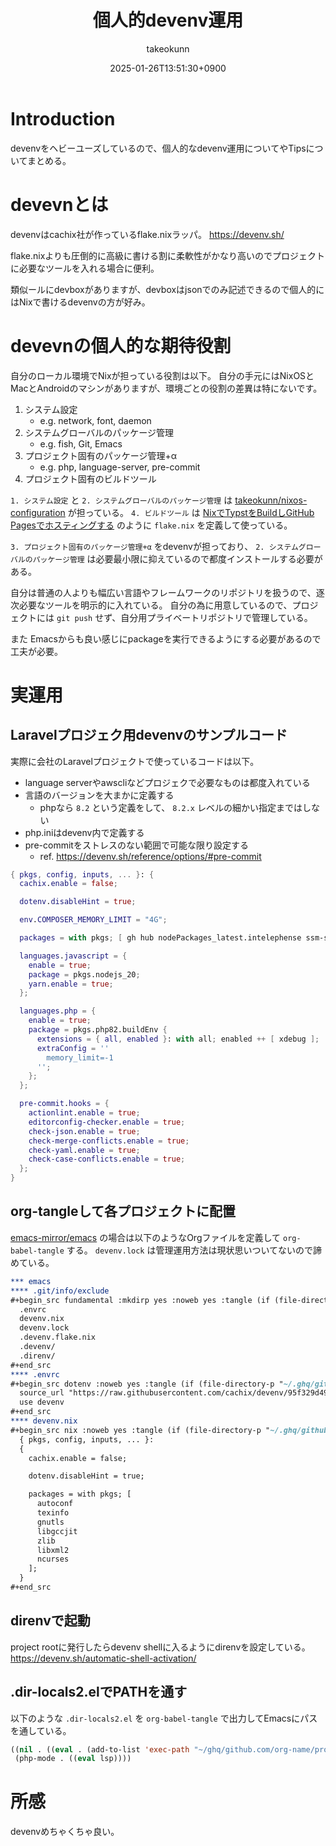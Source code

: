 :PROPERTIES:
:ID:       AC34BF32-B755-C764-856B-FD332101AB48
:END:
#+TITLE: 個人的devenv運用
#+AUTHOR: takeokunn
#+DESCRIPTION: description
#+DATE: 2025-01-26T13:51:30+0900
#+HUGO_BASE_DIR: ../../
#+HUGO_CATEGORIES: fleeting
#+HUGO_SECTION: posts/fleeting
#+HUGO_TAGS: fleeting nix
#+HUGO_DRAFT: false
#+STARTUP: content
#+STARTUP: fold
* Introduction

devenvをヘビーユーズしているので、個人的なdevenv運用についてやTipsについてまとめる。

* devevnとは

devenvはcachix社が作っているflake.nixラッパ。
https://devenv.sh/

flake.nixよりも圧倒的に高級に書ける割に柔軟性がかなり高いのでプロジェクトに必要なツールを入れる場合に便利。

類似ールにdevboxがありますが、devboxはjsonでのみ記述できるので個人的にはNixで書けるdevenvの方が好み。

* devevnの個人的な期待役割

自分のローカル環境でNixが担っている役割は以下。
自分の手元にはNixOSとMacとAndroidのマシンがありますが、環境ごとの役割の差異は特にないです。

1. システム設定
  - e.g. network, font, daemon
2. システムグローバルのパッケージ管理
  - e.g. fish, Git, Emacs
3. プロジェクト固有のパッケージ管理+α
  - e.g. php, language-server, pre-commit
4. プロジェクト固有のビルドツール

=1. システム設定= と =2. システムグローバルのパッケージ管理= は [[https://github.com/takeokunn/nixos-configuration][takeokunn/nixos-configuration]] が担っている。
=4. ビルドツール= は [[id:0D13FCEA-F8EC-4729-B700-9A88FD1D5EB9][NixでTypstをBuildしGitHub Pagesでホスティングする]] のように =flake.nix= を定義して使っている。

=3. プロジェクト固有のパッケージ管理+α= をdevenvが担っており、 =2. システムグローバルのパッケージ管理= は必要最小限に抑えているので都度インストールする必要がある。

自分は普通の人よりも幅広い言語やフレームワークのリポジトリを扱うので、逐次必要なツールを明示的に入れている。
自分の為に用意しているので、プロジェクトには =git push= せず、自分用プライベートリポジトリで管理している。

また Emacsからも良い感じにpackageを実行できるようにする必要があるので工夫が必要。

* 実運用
** Laravelプロジェク用devenvのサンプルコード

実際に会社のLaravelプロジェクトで使っているコードは以下。

- language serverやawscliなどプロジェクで必要なものは都度入れている
- 言語のバージョンを大まかに定義する
  - phpなら =8.2= という定義をして、 =8.2.x= レベルの細かい指定まではしない
- php.iniはdevenv内で定義する
- pre-commitをストレスのない範囲で可能な限り設定する
  - ref. https://devenv.sh/reference/options/#pre-commit

#+begin_src nix
  { pkgs, config, inputs, ... }: {
    cachix.enable = false;

    dotenv.disableHint = true;

    env.COMPOSER_MEMORY_LIMIT = "4G";

    packages = with pkgs; [ gh hub nodePackages_latest.intelephense ssm-session-manager-plugin tbls rain mariadb awscli ];

    languages.javascript = {
      enable = true;
      package = pkgs.nodejs_20;
      yarn.enable = true;
    };

    languages.php = {
      enable = true;
      package = pkgs.php82.buildEnv {
        extensions = { all, enabled }: with all; enabled ++ [ xdebug ];
        extraConfig = ''
          memory_limit=-1
        '';
      };
    };

    pre-commit.hooks = {
      actionlint.enable = true;
      editorconfig-checker.enable = true;
      check-json.enable = true;
      check-merge-conflicts.enable = true;
      check-yaml.enable = true;
      check-case-conflicts.enable = true;
    };
  }
#+end_src

** org-tangleして各プロジェクトに配置

[[https://github.com/emacs-mirror/emacs][emacs-mirror/emacs]] の場合は以下のようなOrgファイルを定義して =org-babel-tangle= する。
=devenv.lock= は管理運用方法は現状思いついてないので諦めている。

#+begin_src org
  ,*** emacs
  ,**** .git/info/exclude
  ,#+begin_src fundamental :mkdirp yes :noweb yes :tangle (if (file-directory-p "~/.ghq/github.com/emacs-mirror/emacs/") (expand-file-name "~/.ghq/github.com/emacs-mirror/emacs/.git/info/exclude") "no")
    .envrc
    devenv.nix
    devenv.lock
    .devenv.flake.nix
    .devenv/
    .direnv/
  ,#+end_src
  ,**** .envrc
  ,#+begin_src dotenv :noweb yes :tangle (if (file-directory-p "~/.ghq/github.com/emacs-mirror/emacs") (expand-file-name "~/.ghq/github.com/emacs-mirror/emacs/.envrc") "no")
    source_url "https://raw.githubusercontent.com/cachix/devenv/95f329d49a8a5289d31e0982652f7058a189bfca/direnvrc" "sha256-d+8cBpDfDBj41inrADaJt+bDWhOktwslgoP5YiGJ1v0="
    use devenv
  ,#+end_src
  ,**** devenv.nix
  ,#+begin_src nix :noweb yes :tangle (if (file-directory-p "~/.ghq/github.com/emacs-mirror/emacs") (expand-file-name "~/.ghq/github.com/emacs-mirror/emacs/devenv.nix") "no")
    { pkgs, config, inputs, ... }:
    {
      cachix.enable = false;

      dotenv.disableHint = true;

      packages = with pkgs; [
        autoconf
        texinfo
        gnutls
        libgccjit
        zlib
        libxml2
        ncurses
      ];
    }
  ,#+end_src

#+end_src
** direnvで起動

project rootに発行したらdevenv shellに入るようにdirenvを設定している。
https://devenv.sh/automatic-shell-activation/

** .dir-locals2.elでPATHを通す

以下のような =.dir-locals2.el= を =org-babel-tangle= で出力してEmacsにパスを通している。

#+begin_src emacs-lisp
  ((nil . ((eval . (add-to-list 'exec-path "~/ghq/github.com/org-name/project-name/.devenv/profile/bin/"))))
   (php-mode . ((eval lsp))))
#+end_src
* 所感

devenvめちゃくちゃ良い。
